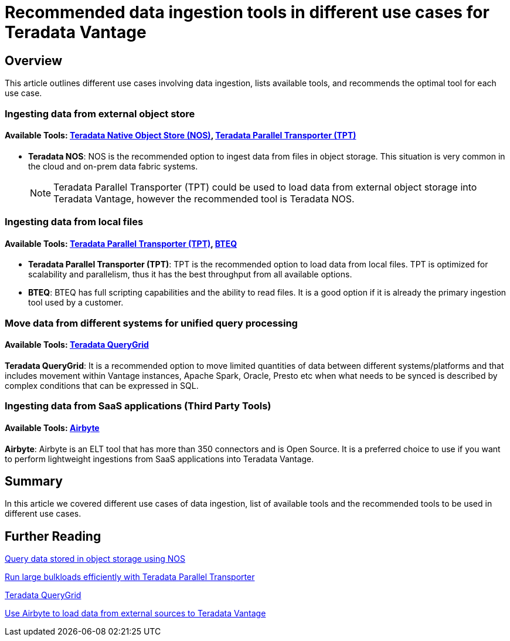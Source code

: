 = Recommended data ingestion tools in different use cases for Teradata Vantage
:experimental:
:page-author: Krutik Pathak
:page-email: krutik.pathak@teradata.com
:page-revdate: August 8th, 2023
:description: Recommendation of data ingestions tools to be used in different use cases for Teradata Vantage
:keywords: data ingestion, teradata, nos, tpt, bteq, querygrid, airbyte, object store, saas, vantage, apache, spark, presto, oracle
:tabs:

== Overview

This article outlines different use cases involving data ingestion, lists available tools, and recommends the optimal tool for each use case.

=== Ingesting data from external object store
==== Available Tools: link:https://docs.teradata.com/r/Enterprise_IntelliFlex_VMware/Teradata-VantageTM-Native-Object-Store-Getting-Started-Guide-17.20/Welcome-to-Native-Object-Store[Teradata Native Object Store (NOS), window="_blank"], https://docs.teradata.com/r/Teradata-Parallel-Transporter-User-Guide/June-2022/Introduction-to-Teradata-PT[Teradata Parallel Transporter (TPT),window="_blank"]


* *Teradata NOS*: NOS is the recommended option to ingest data from files in object storage. This situation is very common in the cloud and on-prem data fabric systems. 

+
[NOTE]
====
Teradata Parallel Transporter (TPT) could be used to load data from external object storage into Teradata Vantage, however the recommended tool is Teradata NOS. 
====

=== Ingesting data from local files
==== Available Tools: link:https://docs.teradata.com/r/Teradata-Parallel-Transporter-User-Guide/June-2022/Introduction-to-Teradata-PT[Teradata Parallel Transporter (TPT),window="_blank"], link:https://docs.teradata.com/r/Enterprise_IntelliFlex_Lake_VMware/Basic-Teradata-Query-Reference-17.20/Introduction-to-BTEQ[BTEQ,window="_blank"]


* *Teradata Parallel Transporter (TPT)*:  TPT is the recommended option to load data from local files. TPT is optimized for scalability and parallelism, thus it has the best throughput from all available options.  

* *BTEQ*: BTEQ has full scripting capabilities and the ability to read files. It is a good option if it is already the primary ingestion tool used by a customer.

=== Move data from different systems for unified query processing
==== Available Tools: link:https://docs.teradata.com/r/Teradata-QueryGridTM-Installation-and-User-Guide/October-2020/Teradata-QueryGrid-Overview[Teradata QueryGrid,window="_blank"]

*Teradata QueryGrid*: It is a recommended option to move limited quantities of data between different systems/platforms and that includes movement within Vantage instances, Apache Spark, Oracle, Presto etc when what needs to be synced is described by complex conditions that can be expressed in SQL. 

=== Ingesting data from SaaS applications (Third Party Tools)
==== Available Tools: link:https://airbyte.com/[Airbyte,window="_blank"]

*Airbyte*: Airbyte is an ELT tool that has more than 350 connectors and is Open Source. It is a preferred choice to use if you want to perform lightweight ingestions from SaaS applications into Teradata Vantage.

== Summary
In this article we covered different use cases of data ingestion, list of available tools and the recommended tools to be used in different use cases. 

== Further Reading

link:https://quickstarts.teradata.com/nos.html[Query data stored in object storage using NOS, window="_blank"]

link:https://quickstarts.teradata.com/tools-and-utilities/run-bulkloads-efficiently-with-teradata-parallel-transporter.html[Run large bulkloads efficiently with Teradata Parallel Transporter, window="_blank"]

link:https://docs.teradata.com/r/Teradata-QueryGridTM-Installation-and-User-Guide/October-2020/Teradata-QueryGrid-Overview[Teradata QueryGrid, window="_blank"]

link:https://quickstarts.teradata.com/elt/use-airbyte-to-load-data-from-external-sources-to-teradata-vantage.html[Use Airbyte to load data from external sources to Teradata Vantage, window="_blank"]
